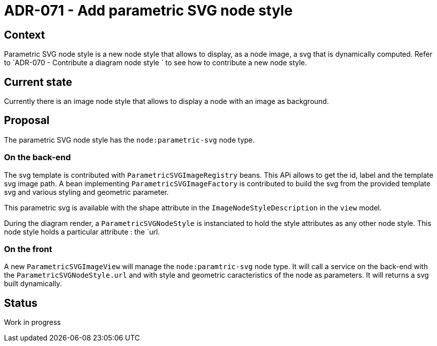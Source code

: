 = ADR-071 - Add parametric SVG node style

== Context

Parametric SVG node style is a new node style that allows to display, as a node image, a svg that is dynamically computed.
Refer to `ADR-070 - Contribute a diagram node style ` to see how to contribute a new node style.

== Current state

Currently there is an image node style that allows to display a node with an image as background.

== Proposal
The parametric SVG node style has the `node:parametric-svg` node type.

=== On the back-end
The svg template is contributed with `ParametricSVGImageRegistry` beans. This APi allows to get the id, label and the template svg image path.
A bean implementing `ParametricSVGImageFactory` is contributed to build the svg from the provided template svg and various styling and geometric parameter.

This parametric svg is available with the shape attribute in the `ImageNodeStyleDescription` in the `view` model.

During the diagram render, a `ParametricSVGNodeStyle` is instanciated to hold the style attributes as any other node style.
This node style holds a particular attribute : the `url.

=== On the front
A new `ParametricSVGImageView` will manage the `node:paramtric-svg` node type.
It will call a service on the back-end with the `ParametricSVGNodeStyle.url` and with style and geometric caracteristics of the node as parameters.
It will returns a svg built dynamically.

== Status

Work in progress
